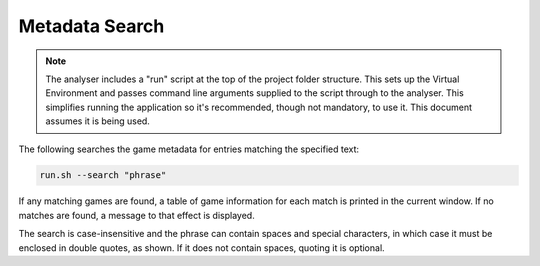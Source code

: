 Metadata Search
===============

.. note::
    The analyser includes a "run" script at the top of the project folder structure. This sets up
    the Virtual Environment and passes command line arguments supplied to the script through to the
    analyser. This simplifies running the application so it's recommended, though not mandatory, to
    use it. This document assumes it is being used.

The following searches the game metadata for entries matching the specified text:

.. code-block:: bash

    run.sh --search "phrase"

If any matching games are found, a table of game information for each match is printed in the current
window. If no matches are found, a message to that effect is displayed.

The search is case-insensitive and the phrase can contain spaces and special characters, in which case
it must be enclosed in double quotes, as shown. If it does not contain spaces, quoting it is optional.
